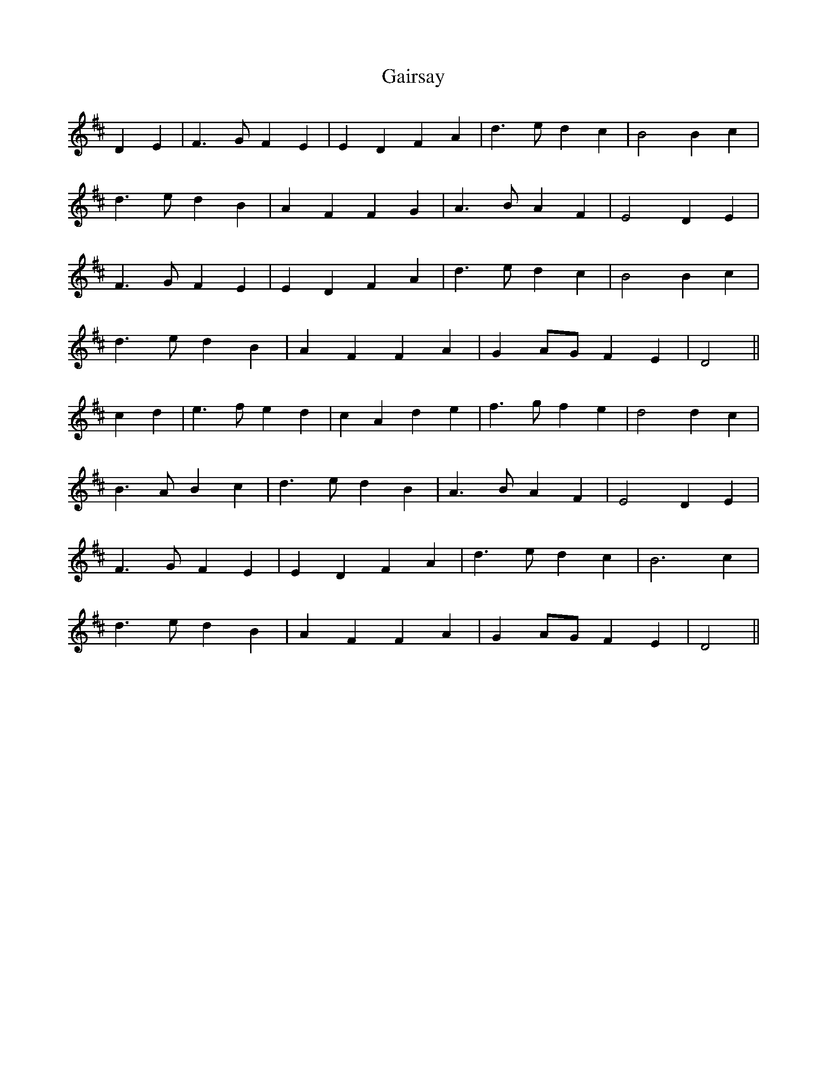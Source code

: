 X: 14292
T: Gairsay
R: march
M: 
K: Dmajor
D2 E2|F3 G F2 E2|E2 D2 F2 A2|d3 e d2 c2|B4 B2 c2|
d3 e d2 B2|A2 F2 F2 G2|A3 B A2 F2|E4 D2 E2|
F3 G F2 E2|E2 D2 F2 A2|d3 e d2 c2|B4 B2 c2|
d3 e d2 B2|A2 F2 F2 A2|G2 AG F2 E2|D4||
c2 d2|e3 f e2 d2|c2 A2 d2 e2|f3 g f2 e2|d4 d2 c2|
B3 A B2 c2|d3 e d2 B2|A3 B A2 F2|E4 D2 E2|
F3 G F2 E2|E2 D2 F2 A2|d3 e d2 c2|B6 c2|
d3 e d2 B2|A2 F2 F2 A2|G2 AG F2 E2|D4||

